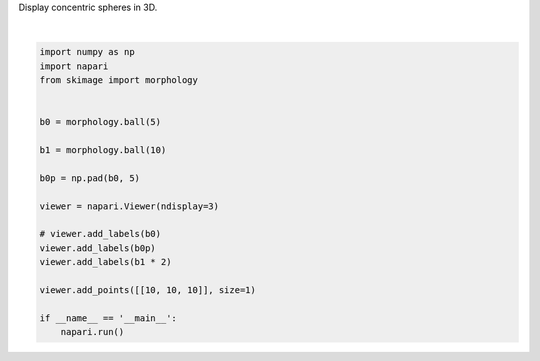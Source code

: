 
.. DO NOT EDIT.
.. THIS FILE WAS AUTOMATICALLY GENERATED BY SPHINX-GALLERY.
.. TO MAKE CHANGES, EDIT THE SOURCE PYTHON FILE:
.. "gallery/concentric-spheres.py"
.. LINE NUMBERS ARE GIVEN BELOW.

.. only:: html

    .. note::
        :class: sphx-glr-download-link-note

        Click :ref:`here <sphx_glr_download_gallery_concentric-spheres.py>`
        to download the full example code

.. rst-class:: sphx-glr-example-title

.. _sphx_glr_gallery_concentric-spheres.py:


Display concentric spheres in 3D.

.. GENERATED FROM PYTHON SOURCE LINES 4-26



.. image-sg:: /gallery/images/sphx_glr_concentric-spheres_001.png
   :alt: concentric spheres
   :srcset: /gallery/images/sphx_glr_concentric-spheres_001.png
   :class: sphx-glr-single-img


.. rst-class:: sphx-glr-script-out

 .. code-block:: none

    /opt/hostedtoolcache/Python/3.9.15/x64/lib/python3.9/site-packages/skimage/_shared/utils.py:394: UserWarning: Color data out of range: Z < 0 in 20 pixels
      return func(*args, **kwargs)
    /opt/hostedtoolcache/Python/3.9.15/x64/lib/python3.9/site-packages/skimage/_shared/utils.py:394: UserWarning: Color data out of range: Z < 0 in 20 pixels
      return func(*args, **kwargs)






|

.. code-block:: default


    import numpy as np
    import napari
    from skimage import morphology


    b0 = morphology.ball(5)

    b1 = morphology.ball(10)

    b0p = np.pad(b0, 5)

    viewer = napari.Viewer(ndisplay=3)

    # viewer.add_labels(b0)
    viewer.add_labels(b0p)
    viewer.add_labels(b1 * 2)

    viewer.add_points([[10, 10, 10]], size=1)

    if __name__ == '__main__':
        napari.run()


.. _sphx_glr_download_gallery_concentric-spheres.py:

.. only:: html

  .. container:: sphx-glr-footer sphx-glr-footer-example


    .. container:: sphx-glr-download sphx-glr-download-python

      :download:`Download Python source code: concentric-spheres.py <concentric-spheres.py>`

    .. container:: sphx-glr-download sphx-glr-download-jupyter

      :download:`Download Jupyter notebook: concentric-spheres.ipynb <concentric-spheres.ipynb>`


.. only:: html

 .. rst-class:: sphx-glr-signature

    `Gallery generated by Sphinx-Gallery <https://sphinx-gallery.github.io>`_
